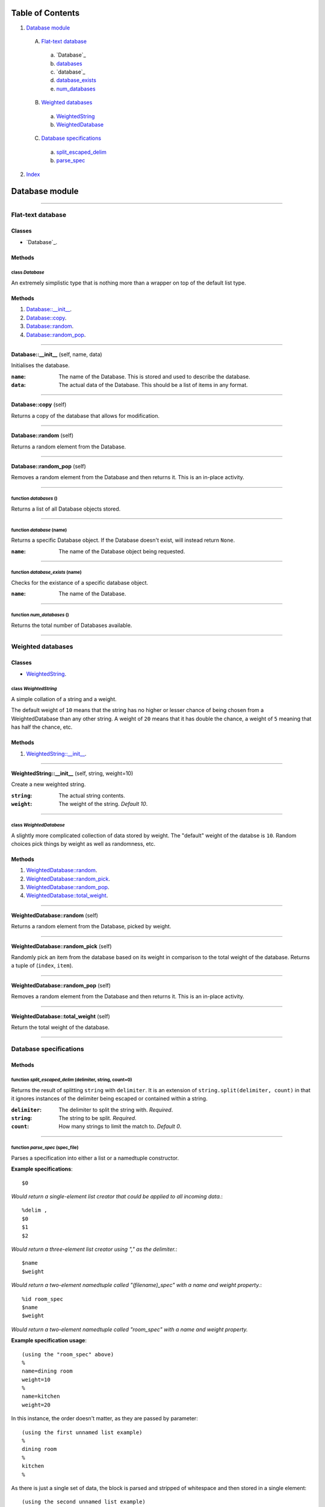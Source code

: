 
Table of Contents
=================

1. `Database module`_

  A. `Flat-text database`_

    a. `Database`_
    b. `databases`_
    c. `database`_
    d. `database_exists`_
    e. `num_databases`_

  B. `Weighted databases`_

    a. `WeightedString`_
    b. `WeightedDatabase`_

  C. `Database specifications`_

    a. `split_escaped_delim`_
    b. `parse_spec`_

2. `Index`_

.. _Database module:

Database module
===============

~~~~~~~~~~~~~~~~~~~~~~~~~~~~~~~~~~~~~~~~~~~~~~~~~~~~~~~~~~~~~~~~~~~~~~~~~~~~~~~~

.. _Flat-text database:

Flat-text database
------------------

Classes
#######

- `Database`_.

Methods
#######

.. _Database:

class *Database*
^^^^^^^^^^^^^^^^

An extremely simplistic type that is nothing more than a wrapper on top of
the default list type.

Methods
#######

1. `Database::__init__`_.
2. `Database::copy`_.
3. `Database::random`_.
4. `Database::random_pop`_.

~~~~~~~~~~~~~~~~~~~~~~~~~~~~~~~~~~~~~~~~~~~~~~~~~~~~~~~~~~~~~~~~~~~~~~~~~~~~~~~~

.. _Database::__init__:

**Database::__init__** (self, name, data)

Initialises the database.

:``name``: The name of the Database. This is stored and used to describe
           the database.
:``data``: The actual data of the Database. This should be a list of
           items in any format.

~~~~~~~~~~~~~~~~~~~~~~~~~~~~~~~~~~~~~~~~~~~~~~~~~~~~~~~~~~~~~~~~~~~~~~~~~~~~~~~~

.. _Database::copy:

**Database::copy** (self)

Returns a copy of the database that allows for modification.

~~~~~~~~~~~~~~~~~~~~~~~~~~~~~~~~~~~~~~~~~~~~~~~~~~~~~~~~~~~~~~~~~~~~~~~~~~~~~~~~

.. _Database::random:

**Database::random** (self)

Returns a random element from the Database.

~~~~~~~~~~~~~~~~~~~~~~~~~~~~~~~~~~~~~~~~~~~~~~~~~~~~~~~~~~~~~~~~~~~~~~~~~~~~~~~~

.. _Database::random_pop:

**Database::random_pop** (self)

Removes a random element from the Database and then returns it. This is
an in-place activity.

~~~~~~~~~~~~~~~~~~~~~~~~~~~~~~~~~~~~~~~~~~~~~~~~~~~~~~~~~~~~~~~~~~~~~~~~~~~~~~~~

.. _databases:

function *databases* ()
^^^^^^^^^^^^^^^^^^^^^^^

Returns a list of all Database objects stored.

~~~~~~~~~~~~~~~~~~~~~~~~~~~~~~~~~~~~~~~~~~~~~~~~~~~~~~~~~~~~~~~~~~~~~~~~~~~~~~~~

.. _database:

function *database* (name)
^^^^^^^^^^^^^^^^^^^^^^^^^^

Returns a specific Database object. If the Database doesn't exist, will
instead return ``None``.

:``name``: The name of the Database object being requested.

~~~~~~~~~~~~~~~~~~~~~~~~~~~~~~~~~~~~~~~~~~~~~~~~~~~~~~~~~~~~~~~~~~~~~~~~~~~~~~~~

.. _database_exists:

function *database_exists* (name)
^^^^^^^^^^^^^^^^^^^^^^^^^^^^^^^^^

Checks for the existance of a specific database object.

:``name``: The name of the Database.

~~~~~~~~~~~~~~~~~~~~~~~~~~~~~~~~~~~~~~~~~~~~~~~~~~~~~~~~~~~~~~~~~~~~~~~~~~~~~~~~

.. _num_databases:

function *num_databases* ()
^^^^^^^^^^^^^^^^^^^^^^^^^^^

Returns the total number of Databases available.

~~~~~~~~~~~~~~~~~~~~~~~~~~~~~~~~~~~~~~~~~~~~~~~~~~~~~~~~~~~~~~~~~~~~~~~~~~~~~~~~

.. _Weighted databases:

Weighted databases
------------------

Classes
#######

- `WeightedString`_.

.. _WeightedString:

class *WeightedString*
^^^^^^^^^^^^^^^^^^^^^^

A simple collation of a string and a weight.

The default weight of ``10`` means that the string has no higher or lesser
chance of being chosen from a WeightedDatabase than any other string.  A
weight of ``20`` means that it has double the chance, a weight of ``5``
meaning that has half the chance, etc.

Methods
#######

1. `WeightedString::__init__`_.

~~~~~~~~~~~~~~~~~~~~~~~~~~~~~~~~~~~~~~~~~~~~~~~~~~~~~~~~~~~~~~~~~~~~~~~~~~~~~~~~

.. _WeightedString::__init__:

**WeightedString::__init__** (self, string, weight=10)

Create a new weighted string.

:``string``: The actual string contents.
:``weight``: The weight of the string. *Default 10*.

~~~~~~~~~~~~~~~~~~~~~~~~~~~~~~~~~~~~~~~~~~~~~~~~~~~~~~~~~~~~~~~~~~~~~~~~~~~~~~~~

.. _WeightedDatabase:

class *WeightedDatabase*
^^^^^^^^^^^^^^^^^^^^^^^^

A slightly more complicated collection of data stored by weight. The
"default" weight of the databse is ``10``. Random choices pick things by
weight as well as randomness, etc.

Methods
#######

1. `WeightedDatabase::random`_.
2. `WeightedDatabase::random_pick`_.
3. `WeightedDatabase::random_pop`_.
4. `WeightedDatabase::total_weight`_.

~~~~~~~~~~~~~~~~~~~~~~~~~~~~~~~~~~~~~~~~~~~~~~~~~~~~~~~~~~~~~~~~~~~~~~~~~~~~~~~~

.. _WeightedDatabase::random:

**WeightedDatabase::random** (self)

Returns a random element from the Database, picked by weight.

~~~~~~~~~~~~~~~~~~~~~~~~~~~~~~~~~~~~~~~~~~~~~~~~~~~~~~~~~~~~~~~~~~~~~~~~~~~~~~~~

.. _WeightedDatabase::random_pick:

**WeightedDatabase::random_pick** (self)

Randomly pick an item from the database based on its weight in
comparison to the total weight of the database. Returns a tuple of
(``index``, ``item``).

~~~~~~~~~~~~~~~~~~~~~~~~~~~~~~~~~~~~~~~~~~~~~~~~~~~~~~~~~~~~~~~~~~~~~~~~~~~~~~~~

.. _WeightedDatabase::random_pop:

**WeightedDatabase::random_pop** (self)

Removes a random element from the Database and then returns it. This is
an in-place activity.

~~~~~~~~~~~~~~~~~~~~~~~~~~~~~~~~~~~~~~~~~~~~~~~~~~~~~~~~~~~~~~~~~~~~~~~~~~~~~~~~

.. _WeightedDatabase::total_weight:

**WeightedDatabase::total_weight** (self)

Return the total weight of the database.

~~~~~~~~~~~~~~~~~~~~~~~~~~~~~~~~~~~~~~~~~~~~~~~~~~~~~~~~~~~~~~~~~~~~~~~~~~~~~~~~

.. _Database specifications:

Database specifications
-----------------------

Methods
#######

.. _split_escaped_delim:

function *split_escaped_delim* (delimiter, string, count=0)
^^^^^^^^^^^^^^^^^^^^^^^^^^^^^^^^^^^^^^^^^^^^^^^^^^^^^^^^^^^

Returns the result of splitting ``string`` with ``delimiter``. It is an
extension of ``string.split(delimiter, count)`` in that it ignores instances
of the delimiter being escaped or contained within a string.

:``delimiter``: The delimiter to split the string with. *Required*.
:``string``: The string to be split. *Required*.
:``count``: How many strings to limit the match to. *Default 0*.

~~~~~~~~~~~~~~~~~~~~~~~~~~~~~~~~~~~~~~~~~~~~~~~~~~~~~~~~~~~~~~~~~~~~~~~~~~~~~~~~

.. _parse_spec:

function *parse_spec* (spec_file)
^^^^^^^^^^^^^^^^^^^^^^^^^^^^^^^^^

Parses a specification into either a list or a namedtuple constructor.

**Example specifications**::

    $0

*Would return a single-element list creator that could be applied to all
incoming data.*::

    %delim ,
    $0
    $1
    $2

*Would return a three-element list creator using "," as the delimiter.*::

    $name
    $weight

*Would return a two-element namedtuple called "(filename)_spec" with a name
and weight property.*::

    %id room_spec
    $name
    $weight

*Would return a two-element namedtuple called "room_spec" with a name and
weight property.*

**Example specification usage**::

    (using the "room_spec" above)
    %
    name=dining room
    weight=10
    %
    name=kitchen
    weight=20

In this instance, the order doesn't matter, as they are passed by
parameter::

    (using the first unnamed list example)
    %
    dining room
    %
    kitchen
    %

As there is just a single set of data, the block is parsed and stripped of
whitespace and then stored in a single element::

    (using the second unnamed list example)
    %
    dining room,10,domestic
    %
    kitchen, 50, utility
    %

Here, the provided delimiter of a commas used to convert the incoming block
into a three-element list.

~~~~~~~~~~~~~~~~~~~~~~~~~~~~~~~~~~~~~~~~~~~~~~~~~~~~~~~~~~~~~~~~~~~~~~~~~~~~~~~~

.. _Index:

Index
=====

+-------------------------------------+-------------------------------------+
|`Database`_                          |`database`_                          |
+-------------------------------------+-------------------------------------+
|`Database::__init__`_                |`Database::copy`_                    |
+-------------------------------------+-------------------------------------+
|`Database::random`_                  |`Database::random_pop`_              |
+-------------------------------------+-------------------------------------+
|`databases`_                         |`database_exists`_                   |
+-------------------------------------+-------------------------------------+
|`num_databases`_                     |`parse_spec`_                        |
+-------------------------------------+-------------------------------------+
|`split_escaped_delim`_               |`WeightedDatabase`_                  |
+-------------------------------------+-------------------------------------+
|`WeightedDatabase::random`_          |`WeightedDatabase::random_pick`_     |
+-------------------------------------+-------------------------------------+
|`WeightedDatabase::random_pop`_      |`WeightedDatabase::total_weight`_    |
+-------------------------------------+-------------------------------------+
|`WeightedString`_                    |`WeightedString::__init__`_          |
+-------------------------------------+-------------------------------------+
